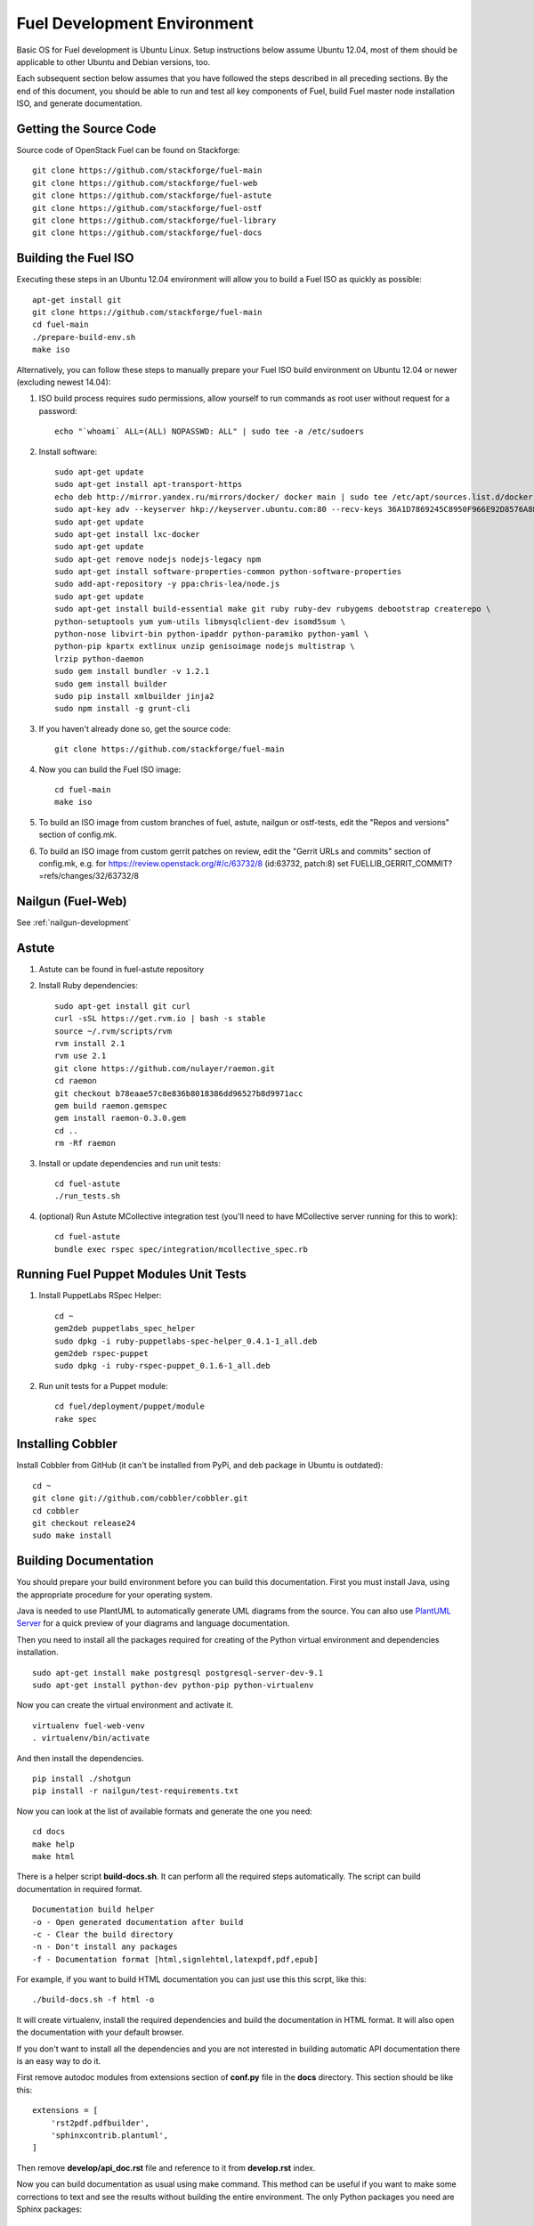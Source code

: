 Fuel Development Environment
============================

Basic OS for Fuel development is Ubuntu Linux. Setup instructions below
assume Ubuntu 12.04, most of them should be applicable to other Ubuntu
and Debian versions, too.

Each subsequent section below assumes that you have followed the steps
described in all preceding sections. By the end of this document, you
should be able to run and test all key components of Fuel, build Fuel
master node installation ISO, and generate documentation.

.. _getting-source:

Getting the Source Code
-----------------------

Source code of OpenStack Fuel can be found on Stackforge::

    git clone https://github.com/stackforge/fuel-main
    git clone https://github.com/stackforge/fuel-web
    git clone https://github.com/stackforge/fuel-astute
    git clone https://github.com/stackforge/fuel-ostf
    git clone https://github.com/stackforge/fuel-library
    git clone https://github.com/stackforge/fuel-docs


.. _building-fuel-iso:

Building the Fuel ISO
---------------------

Executing these steps in an Ubuntu 12.04 environment will allow you to
build a Fuel ISO as quickly as possible::

    apt-get install git
    git clone https://github.com/stackforge/fuel-main
    cd fuel-main
    ./prepare-build-env.sh
    make iso

Alternatively, you can follow these steps to manually prepare your Fuel
ISO build environment on Ubuntu 12.04 or newer (excluding newest 14.04):

#. ISO build process requires sudo permissions, allow yourself to run
   commands as root user without request for a password::

    echo "`whoami` ALL=(ALL) NOPASSWD: ALL" | sudo tee -a /etc/sudoers

#. Install software::

    sudo apt-get update
    sudo apt-get install apt-transport-https
    echo deb http://mirror.yandex.ru/mirrors/docker/ docker main | sudo tee /etc/apt/sources.list.d/docker.list
    sudo apt-key adv --keyserver hkp://keyserver.ubuntu.com:80 --recv-keys 36A1D7869245C8950F966E92D8576A8BA88D21E9
    sudo apt-get update
    sudo apt-get install lxc-docker
    sudo apt-get update
    sudo apt-get remove nodejs nodejs-legacy npm
    sudo apt-get install software-properties-common python-software-properties
    sudo add-apt-repository -y ppa:chris-lea/node.js
    sudo apt-get update
    sudo apt-get install build-essential make git ruby ruby-dev rubygems debootstrap createrepo \
    python-setuptools yum yum-utils libmysqlclient-dev isomd5sum \
    python-nose libvirt-bin python-ipaddr python-paramiko python-yaml \
    python-pip kpartx extlinux unzip genisoimage nodejs multistrap \
    lrzip python-daemon
    sudo gem install bundler -v 1.2.1
    sudo gem install builder
    sudo pip install xmlbuilder jinja2
    sudo npm install -g grunt-cli

#. If you haven't already done so, get the source code::

    git clone https://github.com/stackforge/fuel-main

#. Now you can build the Fuel ISO image::

    cd fuel-main
    make iso

#. To build an ISO image from custom branches of fuel, astute, nailgun
   or ostf-tests, edit the "Repos and versions" section of config.mk.

#. To build an ISO image from custom gerrit patches on review, edit the
   "Gerrit URLs and commits" section of config.mk, e.g. for
   https://review.openstack.org/#/c/63732/8 (id:63732, patch:8) set
   FUELLIB_GERRIT_COMMIT?=refs/changes/32/63732/8

Nailgun (Fuel-Web)
------------------
See :ref:`nailgun-development`


Astute
----------------

#. Astute can be found in fuel-astute repository

#. Install Ruby dependencies::

    sudo apt-get install git curl
    curl -sSL https://get.rvm.io | bash -s stable
    source ~/.rvm/scripts/rvm
    rvm install 2.1
    rvm use 2.1
    git clone https://github.com/nulayer/raemon.git
    cd raemon
    git checkout b78eaae57c8e836b8018386dd96527b8d9971acc
    gem build raemon.gemspec
    gem install raemon-0.3.0.gem
    cd ..
    rm -Rf raemon

#. Install or update dependencies and run unit tests::

    cd fuel-astute
    ./run_tests.sh

#. (optional) Run Astute MCollective integration test (you'll need to
   have MCollective server running for this to work)::

    cd fuel-astute
    bundle exec rspec spec/integration/mcollective_spec.rb

Running Fuel Puppet Modules Unit Tests
--------------------------------------

#. Install PuppetLabs RSpec Helper::

    cd ~
    gem2deb puppetlabs_spec_helper
    sudo dpkg -i ruby-puppetlabs-spec-helper_0.4.1-1_all.deb
    gem2deb rspec-puppet
    sudo dpkg -i ruby-rspec-puppet_0.1.6-1_all.deb

#. Run unit tests for a Puppet module::

    cd fuel/deployment/puppet/module
    rake spec

Installing Cobbler
------------------

Install Cobbler from GitHub (it can't be installed from PyPi, and deb
package in Ubuntu is outdated)::

    cd ~
    git clone git://github.com/cobbler/cobbler.git
    cd cobbler
    git checkout release24
    sudo make install

Building Documentation
----------------------

You should prepare your build environment before you can build
this documentation. First you must install Java, using the
appropriate procedure for your operating system.

Java is needed to use PlantUML to automatically generate UML diagrams
from the source. You can also use `PlantUML Server
<http://www.plantuml.com/plantuml/>`_ for a quick preview of your
diagrams and language documentation.

Then you need to install all the packages required for creating of
the Python virtual environment and dependencies installation.
::

    sudo apt-get install make postgresql postgresql-server-dev-9.1
    sudo apt-get install python-dev python-pip python-virtualenv

Now you can create the virtual environment and activate it.
::

    virtualenv fuel-web-venv
    . virtualenv/bin/activate

And then install the dependencies.
::

    pip install ./shotgun
    pip install -r nailgun/test-requirements.txt

Now you can look at the list of available formats and generate
the one you need:
::

    cd docs
    make help
    make html

There is a helper script **build-docs.sh**. It can perform
all the required steps automatically. The script can build documentation
in required format.
::

  Documentation build helper
  -o - Open generated documentation after build
  -c - Clear the build directory
  -n - Don't install any packages
  -f - Documentation format [html,signlehtml,latexpdf,pdf,epub]

For example, if you want to build HTML documentation you can just
use this this scrpt, like this:
::

  ./build-docs.sh -f html -o

It will create virtualenv, install the required dependencies and
build the documentation in HTML format. It will also open the
documentation with your default browser.

If you don't want to install all the dependencies and you are not
interested in building automatic API documentation there is an easy
way to do it.

First remove autodoc modules from extensions section of **conf.py**
file in the **docs** directory. This section should be like this:
::

    extensions = [
        'rst2pdf.pdfbuilder',
        'sphinxcontrib.plantuml',
    ]

Then remove **develop/api_doc.rst** file and reference to it from
**develop.rst** index.

Now you can build documentation as usual using make command.
This method can be useful if you want to make some corrections to
text and see the results without building the entire environment.
The only Python packages you need are Sphinx packages:
::

    Sphinx
    sphinxcontrib-actdiag
    sphinxcontrib-blockdiag
    sphinxcontrib-nwdiag
    sphinxcontrib-plantuml
    sphinxcontrib-seqdiag

Just don't forget to rollback all these changes before you commit your
corrections.
